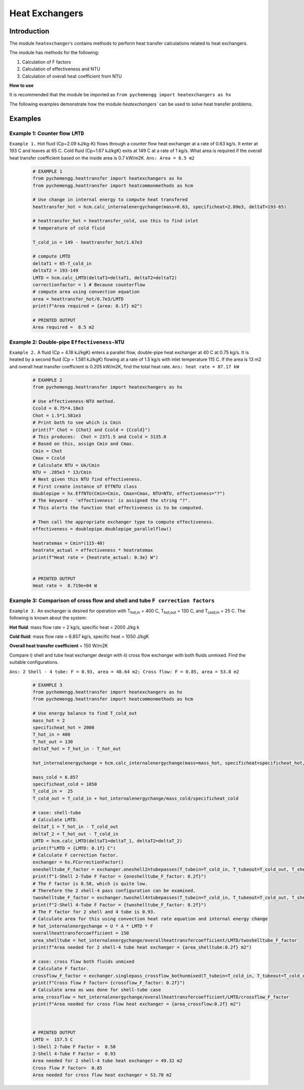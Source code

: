 .. _heatexchangers:

Heat Exchangers
================

Introduction
-------------

The module ``heatexchangers`` contains methods to perform heat transfer
calculations related to heat exchangers.

The module has methods for the following:

1. Calculation of F factors
2. Calculation of effectiveness and NTU
3. Calculation of overall heat coefficient from NTU
   
.. container:: custom

    **How to use**
    
    It is recommended that the module be imported
    as ``from pychemengg import heatexchangers as hx``

The following examples demonstrate how the module `heatexchangers``
can be used to solve heat transfer problems.

Examples
--------

Example 1: Counter flow ``LMTD``
.................................

``Example 1.`` Hot fluid (Cp=2.09 kJ/kg-K) flows through a counter flow
heat exchanger at a rate of 0.63 kg/s. It enter at 193 C and leaves
at 65 C. Cold fluid (Cp=1.67 kJ/kgK) exits at 149 C at a rate of
1 kg/s. What area is required if the overall heat transfer
coefficient based on the inside area is 0.7 kW/m2K. ``Ans: Area = 8.5 m2``

    .. code-block:: python

        # EXAMPLE 1
        from pychemengg.heattransfer import heatexchangers as hx
        from pychemengg.heattransfer import heatcommonmethods as hcm

        # Use change in internal energy to compute heat transfered
        heattransfer_hot = hcm.calc_internalenergychange(mass=0.63, specificheat=2.09e3, deltaT=193-65)

        # heattransfer_hot = heattransfer_cold, use this to find inlet
        # temperature of cold fluid

        T_cold_in = 149 - heattransfer_hot/1.67e3

        # compute LMTD
        deltaT1 = 65-T_cold_in
        deltaT2 = 193-149
        LMTD = hcm.calc_LMTD(deltaT1=deltaT1, deltaT2=deltaT2)
        correctionfactor = 1 # Because counterflow
        # compute area using convection equation
        area = heattransfer_hot/0.7e3/LMTD
        print(f"Area required = {area: 0.1f} m2")
        
        # PRINTED OUTPUT
        Area required =  8.5 m2


Example 2: Double-pipe ``Effectiveness-NTU``
............................................

``Example 2.`` A fluid (Cp = 4.18 kJ/kgK) enters a parallel flow, double-pipe heat
exchanger at 40 C at 0.75 kg/s. It is heated by a second fluid (Cp = 1.581 kJ/kgK)
flowing at a rate of 1.5 kg/s with inlet temperature 115 C. If the area is 13 m2
and overall heat transfer coefficient is 0.205 kW/m2K, find
the total heat rate. ``Ans: heat rate = 87.17 kW``

    .. code-block:: python

        # EXAMPLE 2
        from pychemengg.heattransfer import heatexchangers as hx

        # Use effectiveness-NTU method.
        Ccold = 0.75*4.18e3
        Chot = 1.5*1.581e3
        # Print both to see which is Cmin
        print(f" Chot = {Chot} and Ccold = {Ccold}")
        # This produces:  Chot = 2371.5 and Ccold = 3135.0
        # Based on this, assign Cmin and Cmax.
        Cmin = Chot
        Cmax = Ccold
        # Calculate NTU = UA/Cmin
        NTU = .205e3 * 13/Cmin
        # Next given this NTU find effectiveness.
        # First create instance of EffNTU class
        doublepipe = hx.EffNTU(Cmin=Cmin, Cmax=Cmax, NTU=NTU, effectiveness="?")
        # The keyword - 'effectiveness' is assigned the string "?".
        # This alerts the function that effectiveness is to be computed.
        
        # Then call the appropriate exchanger type to compute effectiveness.
        effectiveness = doublepipe.doublepipe_parallelflow()
        
        heatratemax = Cmin*(115-40)
        heatrate_actual = effectiveness * heatratemax
        print(f"Heat rate = {heatrate_actual: 0.3e} W")


        # PRINTED OUTPUT
        Heat rate =  8.719e+04 W


Example 3: Comparison of cross flow and shell and tube ``F correction factors``
................................................................................

``Example 3.`` An exchanger is desired for operation with T\ :sub:`hot,in`\  = 400 C,
T\ :sub:`hot,out`\  = 130 C, and T\ :sub:`cold,in`\  = 25 C. The following
is known about the system:

**Hot fluid**: mass flow rate = 2 kg/s, specific heat = 2000 J/kg k

**Cold fluid**: mass flow rate = 6.857 kg/s, specific heat = 1050 J/kgK

**Overall heat transfer coefficient** = 150 W/m2K

Compare i) shell and tube heat exchanger design with ii) cross flow exchanger
with both fluids unmixed. Find the suitable configurations.

``Ans: 2 Shell - 4 tube: F = 0.93, area = 48.64 m2; Cross flow: F = 0.85, area = 53.8 m2``

    .. code-block:: python

        # EXAMPLE 3
        from pychemengg.heattransfer import heatexchangers as hx
        from pychemengg.heattransfer import heatcommonmethods as hcm

        # Use energy balance to find T_cold_out
        mass_hot = 2
        specificheat_hot = 2000
        T_hot_in = 400
        T_hot_out = 130
        deltaT_hot = T_hot_in - T_hot_out

        hot_internalenergychange = hcm.calc_internalenergychange(mass=mass_hot, specificheat=specificheat_hot, deltaT=deltaT_hot)

        mass_cold = 6.857
        specificheat_cold = 1050
        T_cold_in =  25
        T_cold_out = T_cold_in + hot_internalenergychange/mass_cold/specificheat_cold

        # case: shell-tube
        # Calculate LMTD.
        deltaT_1 = T_hot_in - T_cold_out
        deltaT_2 = T_hot_out - T_cold_in
        LMTD = hcm.calc_LMTD(deltaT1=deltaT_1, deltaT2=deltaT_2)
        print(f"LMTD = {LMTD: 0.1f} C")
        # Calculate F correction factor.
        exchanger = hx.FCorrectionFactor()
        oneshelltube_F_factor = exchanger.oneshell2ntubepasses(T_tubein=T_cold_in, T_tubeout=T_cold_out, T_shellin=T_hot_in, T_shellout=T_hot_out)
        print(f"1-Shell 2-Tube F Factor = {oneshelltube_F_factor: 0.2f}")
        # The F factor is 0.58, which is quite low.
        # Therefore the 2 shell-4 pass configuration can be examined.
        twoshelltube_F_factor = exchanger.twoshell4ntubepasses(T_tubein=T_cold_in, T_tubeout=T_cold_out, T_shellin=T_hot_in, T_shellout=T_hot_out)
        print(f"2-Shell 4-Tube F Factor = {twoshelltube_F_factor: 0.2f}")
        # The F factor for 2 shell and 4 tube is 0.93.
        # Calculate area for this using convection heat rate equation and internal energy change
        # hot_internalenergychange = U * A * LMTD * F
        overallheattransfercoefficient = 150 
        area_shelltube = hot_internalenergychange/overallheattransfercoefficient/LMTD/twoshelltube_F_factor
        print(f"Area needed for 2 shell-4 tube heat exchanger = {area_shelltube:0.2f} m2")

        # case: cross flow both fluids unmixed
        # Calculate F factor.
        crossflow_F_factor = exchanger.singlepass_crossflow_bothunmixed(T_tubein=T_cold_in, T_tubeout=T_cold_out, T_shellin=T_hot_in, T_shellout=T_hot_out)
        print(f"Cross flow F factor= {crossflow_F_factor: 0.2f}")
        # Calculate area as was done for shell-tube case
        area_crossflow = hot_internalenergychange/overallheattransfercoefficient/LMTD/crossflow_F_factor
        print(f"Area needed for cross flow heat exchanger = {area_crossflow:0.2f} m2")



        # PRINTED OUTPUT
        LMTD =  157.5 C
        1-Shell 2-Tube F Factor =  0.58
        2-Shell 4-Tube F Factor =  0.93
        Area needed for 2 shell-4 tube heat exchanger = 49.32 m2
        Cross flow F factor=  0.85
        Area needed for cross flow heat exchanger = 53.70 m2

